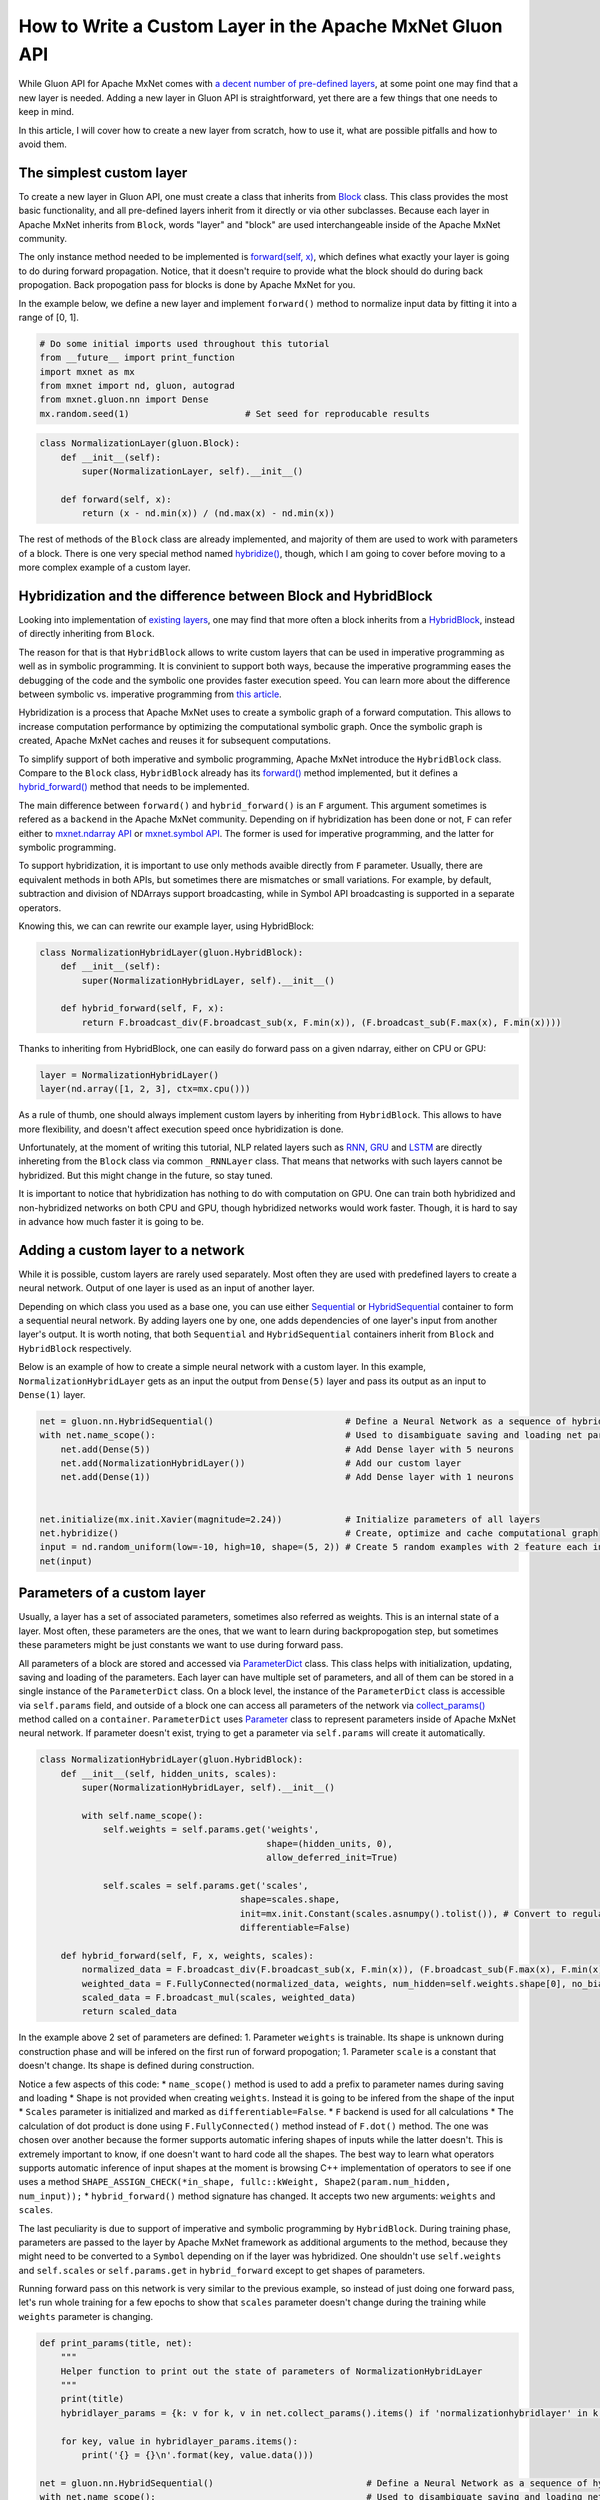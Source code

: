 How to Write a Custom Layer in the Apache MxNet Gluon API
=========================================================

While Gluon API for Apache MxNet comes with `a decent number of
pre-defined
layers <https://mxnet.incubator.apache.org/api/python/gluon/nn.html>`__,
at some point one may find that a new layer is needed. Adding a new
layer in Gluon API is straightforward, yet there are a few things that
one needs to keep in mind.

In this article, I will cover how to create a new layer from scratch,
how to use it, what are possible pitfalls and how to avoid them.

The simplest custom layer
-------------------------

To create a new layer in Gluon API, one must create a class that
inherits from
`Block <https://github.com/apache/incubator-mxnet/blob/master/python/mxnet/gluon/block.py#L123>`__
class. This class provides the most basic functionality, and all
pre-defined layers inherit from it directly or via other subclasses.
Because each layer in Apache MxNet inherits from ``Block``, words
"layer" and "block" are used interchangeable inside of the Apache MxNet
community.

The only instance method needed to be implemented is `forward(self,
x) <https://github.com/apache/incubator-mxnet/blob/master/python/mxnet/gluon/block.py#L415>`__,
which defines what exactly your layer is going to do during forward
propagation. Notice, that it doesn't require to provide what the block
should do during back propogation. Back propogation pass for blocks is
done by Apache MxNet for you.

In the example below, we define a new layer and implement ``forward()``
method to normalize input data by fitting it into a range of [0, 1].

.. code:: python

    # Do some initial imports used throughout this tutorial
    from __future__ import print_function
    import mxnet as mx
    from mxnet import nd, gluon, autograd
    from mxnet.gluon.nn import Dense
    mx.random.seed(1)                      # Set seed for reproducable results

.. code:: python

    class NormalizationLayer(gluon.Block):
        def __init__(self):
            super(NormalizationLayer, self).__init__()

        def forward(self, x):
            return (x - nd.min(x)) / (nd.max(x) - nd.min(x))

The rest of methods of the ``Block`` class are already implemented, and
majority of them are used to work with parameters of a block. There is
one very special method named
`hybridize() <https://github.com/apache/incubator-mxnet/blob/master/python/mxnet/gluon/block.py#L384>`__,
though, which I am going to cover before moving to a more complex
example of a custom layer.

Hybridization and the difference between Block and HybridBlock
--------------------------------------------------------------

Looking into implementation of `existing
layers <https://mxnet.incubator.apache.org/api/python/gluon/nn.html>`__,
one may find that more often a block inherits from a
`HybridBlock <https://github.com/apache/incubator-mxnet/blob/master/python/mxnet/gluon/block.py#L428>`__,
instead of directly inheriting from ``Block``.

The reason for that is that ``HybridBlock`` allows to write custom
layers that can be used in imperative programming as well as in symbolic
programming. It is convinient to support both ways, because the
imperative programming eases the debugging of the code and the symbolic
one provides faster execution speed. You can learn more about the
difference between symbolic vs. imperative programming from `this
article <https://mxnet.incubator.apache.org/architecture/program_model.html>`__.

Hybridization is a process that Apache MxNet uses to create a symbolic
graph of a forward computation. This allows to increase computation
performance by optimizing the computational symbolic graph. Once the
symbolic graph is created, Apache MxNet caches and reuses it for
subsequent computations.

To simplify support of both imperative and symbolic programming, Apache
MxNet introduce the ``HybridBlock`` class. Compare to the ``Block``
class, ``HybridBlock`` already has its
`forward() <https://mxnet.incubator.apache.org/api/python/gluon/gluon.html#mxnet.gluon.HybridBlock.forward>`__
method implemented, but it defines a
`hybrid\_forward() <https://mxnet.incubator.apache.org/api/python/gluon/gluon.html#mxnet.gluon.HybridBlock.hybrid_forward>`__
method that needs to be implemented.

The main difference between ``forward()`` and ``hybrid_forward()`` is an
``F`` argument. This argument sometimes is refered as a ``backend`` in
the Apache MxNet community. Depending on if hybridization has been done
or not, ``F`` can refer either to `mxnet.ndarray
API <https://mxnet.incubator.apache.org/api/python/ndarray/ndarray.html>`__
or `mxnet.symbol
API <https://mxnet.incubator.apache.org/api/python/symbol/symbol.html>`__.
The former is used for imperative programming, and the latter for
symbolic programming.

To support hybridization, it is important to use only methods avaible
directly from ``F`` parameter. Usually, there are equivalent methods in
both APIs, but sometimes there are mismatches or small variations. For
example, by default, subtraction and division of NDArrays support
broadcasting, while in Symbol API broadcasting is supported in a
separate operators.

Knowing this, we can can rewrite our example layer, using HybridBlock:

.. code:: python

    class NormalizationHybridLayer(gluon.HybridBlock):
        def __init__(self):
            super(NormalizationHybridLayer, self).__init__()

        def hybrid_forward(self, F, x):
            return F.broadcast_div(F.broadcast_sub(x, F.min(x)), (F.broadcast_sub(F.max(x), F.min(x))))

Thanks to inheriting from HybridBlock, one can easily do forward pass on
a given ndarray, either on CPU or GPU:

.. code:: python

    layer = NormalizationHybridLayer()
    layer(nd.array([1, 2, 3], ctx=mx.cpu()))

As a rule of thumb, one should always implement custom layers by
inheriting from ``HybridBlock``. This allows to have more flexibility,
and doesn't affect execution speed once hybridization is done.

Unfortunately, at the moment of writing this tutorial, NLP related
layers such as
`RNN <https://mxnet.incubator.apache.org/api/python/gluon/rnn.html#mxnet.gluon.rnn.RNN>`__,
`GRU <https://mxnet.incubator.apache.org/api/python/gluon/rnn.html#mxnet.gluon.rnn.GRU>`__
and
`LSTM <https://mxnet.incubator.apache.org/api/python/gluon/rnn.html#mxnet.gluon.rnn.LSTM>`__
are directly inhereting from the ``Block`` class via common
``_RNNLayer`` class. That means that networks with such layers cannot be
hybridized. But this might change in the future, so stay tuned.

It is important to notice that hybridization has nothing to do with
computation on GPU. One can train both hybridized and non-hybridized
networks on both CPU and GPU, though hybridized networks would work
faster. Though, it is hard to say in advance how much faster it is going
to be.

Adding a custom layer to a network
----------------------------------

While it is possible, custom layers are rarely used separately. Most
often they are used with predefined layers to create a neural network.
Output of one layer is used as an input of another layer.

Depending on which class you used as a base one, you can use either
`Sequential <https://mxnet.incubator.apache.org/api/python/gluon/gluon.html#mxnet.gluon.nn.Sequential>`__
or
`HybridSequential <https://mxnet.incubator.apache.org/api/python/gluon/gluon.html#mxnet.gluon.nn.HybridSequential>`__
container to form a sequential neural network. By adding layers one by
one, one adds dependencies of one layer's input from another layer's
output. It is worth noting, that both ``Sequential`` and
``HybridSequential`` containers inherit from ``Block`` and
``HybridBlock`` respectively.

Below is an example of how to create a simple neural network with a
custom layer. In this example, ``NormalizationHybridLayer`` gets as an
input the output from ``Dense(5)`` layer and pass its output as an input
to ``Dense(1)`` layer.

.. code:: python

    net = gluon.nn.HybridSequential()                         # Define a Neural Network as a sequence of hybrid blocks
    with net.name_scope():                                    # Used to disambiguate saving and loading net parameters
        net.add(Dense(5))                                     # Add Dense layer with 5 neurons
        net.add(NormalizationHybridLayer())                   # Add our custom layer
        net.add(Dense(1))                                     # Add Dense layer with 1 neurons


    net.initialize(mx.init.Xavier(magnitude=2.24))            # Initialize parameters of all layers
    net.hybridize()                                           # Create, optimize and cache computational graph
    input = nd.random_uniform(low=-10, high=10, shape=(5, 2)) # Create 5 random examples with 2 feature each in range [-10, 10]
    net(input)

Parameters of a custom layer
----------------------------

Usually, a layer has a set of associated parameters, sometimes also
referred as weights. This is an internal state of a layer. Most often,
these parameters are the ones, that we want to learn during
backpropogation step, but sometimes these parameters might be just
constants we want to use during forward pass.

All parameters of a block are stored and accessed via
`ParameterDict <https://github.com/apache/incubator-mxnet/blob/master/python/mxnet/gluon/parameter.py#L508>`__
class. This class helps with initialization, updating, saving and
loading of the parameters. Each layer can have multiple set of
parameters, and all of them can be stored in a single instance of the
``ParameterDict`` class. On a block level, the instance of the
``ParameterDict`` class is accessible via ``self.params`` field, and
outside of a block one can access all parameters of the network via
`collect\_params() <https://mxnet.incubator.apache.org/api/python/gluon/gluon.html#mxnet.gluon.Block.collect_params>`__
method called on a ``container``. ``ParameterDict`` uses
`Parameter <https://mxnet.incubator.apache.org/api/python/gluon/gluon.html#mxnet.gluon.Parameter>`__
class to represent parameters inside of Apache MxNet neural network. If
parameter doesn't exist, trying to get a parameter via ``self.params``
will create it automatically.

.. code:: python

    class NormalizationHybridLayer(gluon.HybridBlock):
        def __init__(self, hidden_units, scales):
            super(NormalizationHybridLayer, self).__init__()

            with self.name_scope():
                self.weights = self.params.get('weights',
                                               shape=(hidden_units, 0),
                                               allow_deferred_init=True)

                self.scales = self.params.get('scales',
                                          shape=scales.shape,
                                          init=mx.init.Constant(scales.asnumpy().tolist()), # Convert to regular list to make this object serializable
                                          differentiable=False)

        def hybrid_forward(self, F, x, weights, scales):
            normalized_data = F.broadcast_div(F.broadcast_sub(x, F.min(x)), (F.broadcast_sub(F.max(x), F.min(x))))
            weighted_data = F.FullyConnected(normalized_data, weights, num_hidden=self.weights.shape[0], no_bias=True)
            scaled_data = F.broadcast_mul(scales, weighted_data)
            return scaled_data

In the example above 2 set of parameters are defined: 1. Parameter
``weights`` is trainable. Its shape is unknown during construction phase
and will be infered on the first run of forward propogation; 1.
Parameter ``scale`` is a constant that doesn't change. Its shape is
defined during construction.

Notice a few aspects of this code: \* ``name_scope()`` method is used to
add a prefix to parameter names during saving and loading \* Shape is
not provided when creating ``weights``. Instead it is going to be
infered from the shape of the input \* ``Scales`` parameter is
initialized and marked as ``differentiable=False``. \* ``F`` backend is
used for all calculations \* The calculation of dot product is done
using ``F.FullyConnected()`` method instead of ``F.dot()`` method. The
one was chosen over another because the former supports automatic
infering shapes of inputs while the latter doesn't. This is extremely
important to know, if one doesn't want to hard code all the shapes. The
best way to learn what operators supports automatic inference of input
shapes at the moment is browsing C++ implementation of operators to see
if one uses a method
``SHAPE_ASSIGN_CHECK(*in_shape, fullc::kWeight, Shape2(param.num_hidden, num_input));``
\* ``hybrid_forward()`` method signature has changed. It accepts two new
arguments: ``weights`` and ``scales``.

The last peculiarity is due to support of imperative and symbolic
programming by ``HybridBlock``. During training phase, parameters are
passed to the layer by Apache MxNet framework as additional arguments to
the method, because they might need to be converted to a ``Symbol``
depending on if the layer was hybridized. One shouldn't use
``self.weights`` and ``self.scales`` or ``self.params.get`` in
``hybrid_forward`` except to get shapes of parameters.

Running forward pass on this network is very similar to the previous
example, so instead of just doing one forward pass, let's run whole
training for a few epochs to show that ``scales`` parameter doesn't
change during the training while ``weights`` parameter is changing.

.. code:: python

    def print_params(title, net):
        """
        Helper function to print out the state of parameters of NormalizationHybridLayer
        """
        print(title)
        hybridlayer_params = {k: v for k, v in net.collect_params().items() if 'normalizationhybridlayer' in k }

        for key, value in hybridlayer_params.items():
            print('{} = {}\n'.format(key, value.data()))

    net = gluon.nn.HybridSequential()                             # Define a Neural Network as a sequence of hybrid blocks
    with net.name_scope():                                        # Used to disambiguate saving and loading net parameters
        net.add(Dense(5))                                         # Add Dense layer with 5 neurons
        net.add(NormalizationHybridLayer(hidden_units=5,
                                         scales = nd.array([2]))) # Add our custom layer
        net.add(Dense(1))                                         # Add Dense layer with 1 neurons


    net.initialize(mx.init.Xavier(magnitude=2.24))                # Initialize parameters of all layers
    net.hybridize()                                               # Create, optimize and cache computational graph

    input = nd.random_uniform(low=-10, high=10, shape=(5, 2))     # Create 5 random examples with 2 feature each in range [-10, 10]
    label = nd.random_uniform(low=-1, high=1, shape=(5, 1))

    mse_loss = gluon.loss.L2Loss()                                # Mean squared error between output and label
    trainer = gluon.Trainer(net.collect_params(),                 # Init trainer with Stochastic Gradient Descent (sgd) optimization method and parameters for it
                            'sgd',
                            {'learning_rate': 0.1, 'momentum': 0.9 })

    with autograd.record():                                       # Autograd records computations done on NDArrays inside "with" block
        output = net(input)                                       # Run forward propogation

        print_params("=========== Parameters after forward pass ===========\n", net)
        loss = mse_loss(output, label)                            # Calculate MSE

    loss.backward()                                               # Backward computes gradients and stores them as a separate array within each NDArray in .grad field
    trainer.step(input.shape[0])                                  # Trainer updates parameters of every block, using .grad field using oprimization method (sgd in this example)
                                                                  # We provide batch size that is used as a divider in cost function formula
    print_params("=========== Parameters after backward pass ===========\n", net)

As it is seen from the output above, ``weights`` parameter has been
changed by the training and ``scales`` not.

Conclusion
----------

One important quality of a Deep learning framework is extensibility.
Empowered by flexible abstractions, like ``Block`` and ``HybridBlock``,
one can easily extend Apache MxNet functionality to match its needs.

.. raw:: html

   <!-- INSERT SOURCE DOWNLOAD BUTTONS -->
